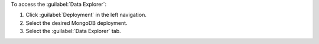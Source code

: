 To access the :guilabel:`Data Explorer`:

1. Click :guilabel:`Deployment` in the left navigation.

#. Select the desired MongoDB deployment.

#. Select the :guilabel:`Data Explorer` tab.
